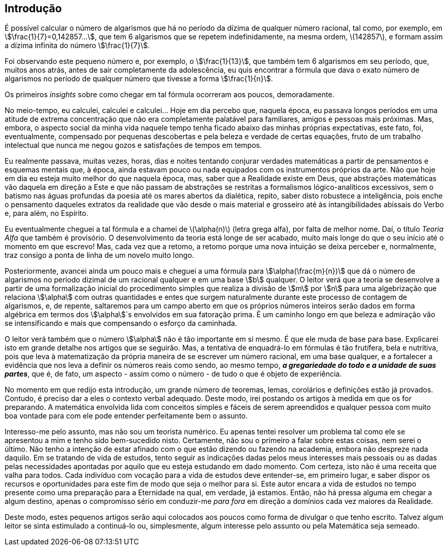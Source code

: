 == Introdução

É possível calcular o número de algarismos que há no período da dízima de qualquer número racional, tal como, por exemplo, em stem:[\frac{1}{7}=0,142857...], que tem 6 algarismos que se repetem indefinidamente, na mesma ordem, latexmath:[142857], e formam assim a dízima infinita do número stem:[\frac{1}{7}].

Foi observando este pequeno número e, por exemplo, o stem:[\frac{1}{13}], que também tem 6 algarismos em seu período, que, muitos anos atrás, antes de sair completamente da adolescência, eu quis encontrar a fórmula que dava o exato número de algarismos no período de qualquer número que tivesse a forma stem:[\frac{1}{n}].

Os primeiros _insights_ sobre como chegar em tal fórmula ocorreram aos poucos, demoradamente.

No meio-tempo, eu calculei, calculei e calculei... Hoje em dia percebo que, naquela época, eu passava longos períodos em uma atitude de extrema concentração que não era completamente palatável para familiares, amigos e pessoas mais próximas. Mas, embora, o aspecto social da minha vida naquele tempo tenha ficado abaixo das minhas próprias expectativas, este fato, foi, eventualmente, compensado por pequenas descobertas e pela beleza e verdade de certas equações, fruto de um trabalho intelectual que nunca me negou gozos e satisfações de tempos em tempos.

Eu realmente passava, muitas vezes, horas, dias e noites tentando conjurar verdades matemáticas a partir de pensamentos e esquemas mentais que, à época, ainda estavam pouco ou nada equipados com os instrumentos próprios da arte. Não que hoje em dia eu esteja muito melhor do que naquela época, mas, saber que a Realidade existe em Deus, que abstrações matemáticas vão daquela em direção a Este e que não passam de abstrações se restritas a formalismos lógico-analíticos excessivos, sem o batismo nas águas profundas da poesia até os mares abertos da dialética, repito, saber disto robustece a inteligência, pois enche o pensamento daqueles extratos da realidade que vão desde o mais material e grosseiro até às intangibilidades abissais do Verbo e, para além, no Espírito.

Eu eventualmente cheguei a tal fórmula e a chamei de latexmath:[\alpha(n)] (letra grega alfa), por falta de melhor nome. Daí, o título _Teoria Alfa_ que também é provisório. O desenvolvimento da teoria está longe de ser acabado, muito mais longe do que o seu início até o momento em que escrevo! Mas, cada vez que a retomo, a retomo porque uma nova intuição se deixa perceber e, normalmente, traz consigo a ponta de linha de um novelo muito longo.

Posteriormente, avancei ainda um pouco mais e cheguei a uma fórmula para stem:[\alpha(\frac{m}{n})] que dá o número de algarismos no período dizimal de um racional qualquer e em uma base stem:[b] qualquer. O leitor verá que a teoria se desenvolve a partir de uma formalização inicial do procedimento simples que realiza a divisão de stem:[m] por stem:[n] para uma algebrização que relaciona stem:[\alpha] com outras quantidades e entes que surgem naturalmente durante este processo de contagem de algarismos, e, de repente, saltaremos para um campo aberto em que os próprios números inteiros serão dados em forma algébrica em termos dos stem:[\alpha]`s envolvidos em sua fatoração prima. É um caminho longo em que beleza e admiração vão se intensificando e mais que compensando o esforço da caminhada.

O leitor verá também que o número stem:[\alpha] não é tão importante em si mesmo. É que ele muda de base para base. Explicarei isto em grande detalhe nos artigos que se seguirão. Mas, a tentativa de enquadrá-lo em fórmulas é tão frutífera, bela e nutritiva, pois que leva à matematização da própria maneira de se escrever um número racional, em uma base qualquer, e a fortalecer a evidência que nos leva a definir os números reais como sendo, ao mesmo tempo, *_a gregariedade do todo e a unidade de suas partes_*, que é, de fato, um aspecto - assim como o número - de tudo o que é objeto de experiência.

No momento em que redijo esta introdução, um grande número de teoremas, lemas, corolários e definições estão já provados. Contudo, é preciso dar a eles o contexto verbal adequado. Deste modo, irei postando os artigos à medida em que os for preparando. A matemática envolvida lida com conceitos simples e fáceis de serem apreendidos e qualquer pessoa com muito boa vontade para com ele pode entender perfeitamente bem o assunto.

Interesso-me pelo assunto, mas não sou um teorista numérico. Eu apenas tentei resolver um problema tal como ele se apresentou a mim e tenho sido bem-sucedido nisto. Certamente, não sou o primeiro a falar sobre estas coisas, nem serei o último. Não tenho a intenção de estar afinado com o que estão dizendo ou fazendo na academia, embora não despreze nada daquilo. Em se tratando de vida de estudos, tento seguir as indicações dadas pelos meus interesses mais pessoais ou as dadas pelas necessidades apontadas por aquilo que eu esteja estudando em dado momento. Com certeza, isto não é uma receita que valha para todos. Cada indivíduo com vocação para a vida de estudos deve entender-se, em primeiro lugar, e saber dispor os recursos e oportunidades para este fim de modo que seja o melhor para si. Este autor encara a vida de estudos no tempo presente como uma preparação para a Eternidade na qual, em verdade, já estamos. Então, não há pressa alguma em chegar a algum destino, apenas o compromisso sério em conduzir-me _para fora_ em direção a domínios cada vez maiores da Realidade.

Deste modo, estes pequenos artigos serão aqui colocados aos poucos como forma de divulgar o que tenho escrito. Talvez algum leitor se sinta estimulado a continuá-lo ou, simplesmente, algum interesse pelo assunto ou pela Matemática seja semeado.

////
Deste modo, não tenho mais a pressa em buscar os limites do conhecimento atual, os quais se dilatam constantemente. Este autor dá mais valor à profundidade do que à larguesa e, mesmo assim, aprofunda-se em passos de formiga, despreocupado com o aumento inflacionado da ciência do nosso tempo em que o aumento do conhecimento reflete também o aumento de contradições e fraudes, verdadeiramente científicas.
////

